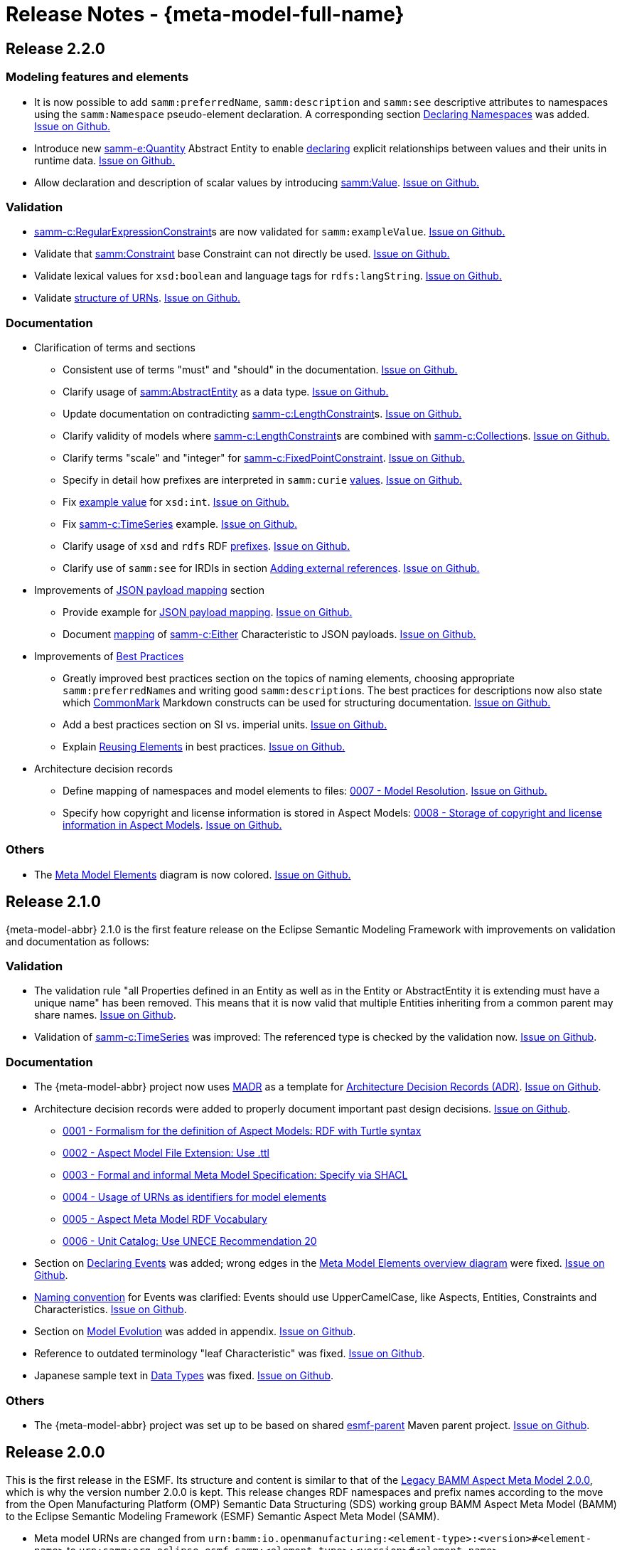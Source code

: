 ////
Copyright (c) 2023 Robert Bosch Manufacturing Solutions GmbH

See the AUTHORS file(s) distributed with this work for additional information regarding authorship. 

This Source Code Form is subject to the terms of the Mozilla Public License, v. 2.0.
If a copy of the MPL was not distributed with this file, You can obtain one at https://mozilla.org/MPL/2.0/
SPDX-License-Identifier: MPL-2.0
////

:page-partial:

[[release-notes]]
= Release Notes - {meta-model-full-name}

[[samm-2.2.0]]
== Release 2.2.0

[[samm-2.2.0-modeling-features]]
=== Modeling features and elements

* It is now possible to add `samm:preferredName`, `samm:description` and `samm:see` descriptive
attributes to namespaces using the `samm:Namespace` pseudo-element declaration. A corresponding
section xref:ROOT:modeling-guidelines#declaring-namespaces[Declaring Namespaces] was added.
https://github.com/eclipse-esmf/esmf-semantic-aspect-meta-model/issues/246[Issue on Github.]

* Introduce new xref:ROOT:entities.adoc#quantity-entity[samm-e:Quantity] Abstract Entity to enable
xref:ROOT:modeling-guidelines.adoc#declaring-quantities[declaring] explicit relationships between
values and their units in runtime data.
https://github.com/eclipse-esmf/esmf-semantic-aspect-meta-model/issues/316[Issue on Github.]

* Allow declaration and description of scalar values by introducing
xref:ROOT:modeling-guidelines.adoc#value-type[samm:Value].
https://github.com/eclipse-esmf/esmf-semantic-aspect-meta-model/issues/52[Issue on Github.]

[[samm-2.2.0-validation]]
=== Validation

* xref:ROOT:characteristics.adoc#regular-expression-constraint[samm-c:RegularExpressionConstraint]s
are now validated for `samm:exampleValue`. https://github.com/eclipse-esmf/esmf-sdk/issues/384[Issue
on Github.]

* Validate that xref:ROOT:characteristics.adoc#constraint[samm:Constraint] base Constraint can not
directly be used. https://github.com/eclipse-esmf/esmf-semantic-aspect-meta-model/issues/274[Issue
on Github.]

* Validate lexical values for `xsd:boolean` and language tags for `rdfs:langString`.
https://github.com/eclipse-esmf/esmf-semantic-aspect-meta-model/issues/268[Issue on Github.]

* Validate xref:ROOT:namespaces.adoc[structure of URNs].
https://github.com/eclipse-esmf/esmf-semantic-aspect-meta-model/issues/285[Issue on Github.]

[[samm-2.2.0-documentation]]
=== Documentation

* Clarification of terms and sections

** Consistent use of terms "must" and "should" in the documentation.
  https://github.com/eclipse-esmf/esmf-semantic-aspect-meta-model/issues/249[Issue on Github.]

** Clarify usage of
  xref:ROOT:modeling-guidelines.adoc#declaring-abstract-entities[samm:AbstractEntity] as a data
  type. https://github.com/eclipse-esmf/esmf-semantic-aspect-meta-model/issues/187[Issue on Github.]

** Update documentation on contradicting
xref:ROOT:characteristics.adoc#length-constraints[samm-c:LengthConstraint]s.
https://github.com/eclipse-esmf/esmf-semantic-aspect-meta-model/issues/267[Issue on Github.]

** Clarify validity of models where
xref:ROOT:characteristics.adoc#length-constraints[samm-c:LengthConstraint]s are combined with
xref:ROOT:characteristics.adoc#collection-characteristic[samm-c:Collection]s.
https://github.com/eclipse-esmf/esmf-semantic-aspect-meta-model/issues/288[Issue on Github.]

** Clarify terms "scale" and "integer" for
xref:ROOT:characteristics.adoc#fixed-point-constraint[samm-c:FixedPointConstraint].
https://github.com/eclipse-esmf/esmf-sdk/issues/217[Issue on Github.]

** Specify in detail how prefixes are interpreted in `samm:curie`
xref:ROOT:datatypes.adoc#samm-curie[values].
https://github.com/eclipse-esmf/esmf-semantic-aspect-meta-model/issues/252[Issue on Github.]

** Fix xref:ROOT:datatypes.adoc[example value] for `xsd:int`.
https://github.com/eclipse-esmf/esmf-semantic-aspect-meta-model/issues/283[Issue on Github.]

** Fix xref:ROOT:modeling-guidelines#declaring-time-series[samm-c:TimeSeries] example.
   https://github.com/eclipse-esmf/esmf-semantic-aspect-meta-model/issues/313[Issue on Github.]

** Clarify usage of `xsd` and `rdfs` RDF xref:ROOT:namespaces.adoc#prefixes[prefixes].
https://github.com/eclipse-esmf/esmf-semantic-aspect-meta-model/issues/275[Issue on Github.]

** Clarify use of `samm:see` for IRDIs in section
xref:ROOT:modeling-guidelines.adoc#adding-external-references[Adding external references].
https://github.com/eclipse-esmf/esmf-semantic-aspect-meta-model/issues/320[Issue on Github.]

* Improvements of xref:ROOT:payloads.adoc[JSON payload mapping] section

** Provide example for xref:ROOT:payloads.adoc#example[JSON payload mapping].
https://github.com/eclipse-esmf/esmf-semantic-aspect-meta-model/issues/121[Issue on Github.]

** Document xref:ROOT:payloads.adoc#characteristics-payload-mappings[mapping] of
xref:ROOT:characteristics.adoc#either-characteristic[samm-c:Either] Characteristic to JSON payloads.
https://github.com/eclipse-esmf/esmf-semantic-aspect-meta-model/issues/271[Issue on Github.]

* Improvements of xref:appendix:best-practices.adoc[Best Practices]

** Greatly improved best practices section on the topics of naming elements, choosing appropriate
   `samm:preferredName`&#8203;s and writing good `samm:description`&#8203;s. The best practices for
   descriptions now also state which https://commonmark.org/[CommonMark] Markdown constructs can be
   used for structuring documentation.
   https://github.com/eclipse-esmf/esmf-semantic-aspect-meta-model/issues/309[Issue on Github.]

** Add a best practices section on SI vs. imperial units.
https://github.com/eclipse-esmf/esmf-semantic-aspect-meta-model/issues/273[Issue on Github.]

** Explain xref:appendix:best-practices.adoc#reusing-elements[Reusing Elements] in
   best practices. https://github.com/eclipse-esmf/esmf-semantic-aspect-meta-model/issues/328[Issue
   on Github.]

* Architecture decision records

** Define mapping of namespaces and model elements to files:
   https://github.com/eclipse-esmf/esmf-semantic-aspect-meta-model/blob/main/documentation/decisions/0007-model-resolution.md[0007 - Model Resolution].
   https://github.com/eclipse-esmf/esmf-semantic-aspect-meta-model/issues/181[Issue on Github.]

** Specify how copyright and license information is stored in Aspect Models:
https://github.com/eclipse-esmf/esmf-semantic-aspect-meta-model/blob/main/documentation/decisions/0008-copyright-and-license-information.md[0008 - Storage of copyright and license information in Aspect Models].
https://github.com/eclipse-esmf/esmf-semantic-aspect-meta-model/issues/300[Issue on Github.]

[[samm-2.2.0-others]]
=== Others

* The xref:ROOT:meta-model-elements.adoc[Meta Model Elements] diagram is now colored.
  https://github.com/eclipse-esmf/esmf-semantic-aspect-meta-model/issues/290[Issue on Github.]


[[samm-2.1.0]]
== Release 2.1.0

{meta-model-abbr} 2.1.0 is the first feature release on the Eclipse Semantic Modeling Framework with improvements
on validation and documentation as follows:

[[samm-2.1.0-validation]]
=== Validation

* The validation rule "all Properties defined in an Entity as well as in the Entity or
  AbstractEntity it is extending must have a unique name" has been removed. This means that it is
  now valid that multiple Entities inheriting from a common parent may share names.
https://github.com/eclipse-esmf/esmf-semantic-aspect-meta-model/issues/161[Issue on Github].

* Validation of
  xref:ROOT:characteristics#time-series-characteristic[samm-c:TimeSeries] was
  improved: The referenced type is checked by the validation now.
  https://github.com/eclipse-esmf/esmf-sdk/issues/194[Issue on Github].

[[samm-2.1.0-documentation]]
=== Documentation

* The {meta-model-abbr} project now uses https://adr.github.io/madr/[MADR] as a template for
  https://github.com/joelparkerhenderson/architecture-decision-record[Architecture Decision Records
  (ADR)]. https://github.com/eclipse-esmf/esmf-semantic-aspect-meta-model/pull/241[Issue on Github].

* Architecture decision records were added to properly document important past design decisions.
  https://github.com/eclipse-esmf/esmf-semantic-aspect-meta-model/pull/243[Issue on Github].
** https://github.com/eclipse-esmf/esmf-semantic-aspect-meta-model/blob/main/documentation/decisions/0001-formalism-for-aspect-models.md[0001 - Formalism for the definition of Aspect Models: RDF with Turtle syntax]
** https://github.com/eclipse-esmf/esmf-semantic-aspect-meta-model/blob/main/documentation/decisions/0002-aspect-model-file-extension.md[0002 - Aspect
    Model File Extension: Use .ttl]
** https://github.com/eclipse-esmf/esmf-semantic-aspect-meta-model/blob/main/documentation/decisions/0003-meta-model-specification.md[0003 - Formal and informal Meta Model Specification: Specify via SHACL]
** https://github.com/eclipse-esmf/esmf-semantic-aspect-meta-model/blob/main/documentation/decisions/0004-urn-as-identifiers.md[0004 - Usage
    of URNs as identifiers for model elements]
** https://github.com/eclipse-esmf/esmf-semantic-aspect-meta-model/blob/main/documentation/decisions/0005-rdf-vocabulary.md[0005 - Aspect Meta Model RDF Vocabulary]
** https://github.com/eclipse-esmf/esmf-semantic-aspect-meta-model/blob/main/documentation/decisions/0006-unit-catalog.md[0006 - Unit Catalog: Use UNECE Recommendation 20]

* Section on xref:ROOT:modeling-guidelines.adoc#declaring-events[Declaring
  Events] was added; wrong edges in the xref:ROOT:meta-model-elements.adoc[Meta
  Model Elements overview diagram] were fixed.
  https://github.com/eclipse-esmf/esmf-semantic-aspect-meta-model/issues/104[Issue on Github].

* xref:ROOT:modeling-guidelines.adoc#naming-rules[Naming convention] for Events
  was clarified: Events should use UpperCamelCase, like Aspects, Entities, Constraints and
  Characteristics. https://github.com/eclipse-esmf/esmf-semantic-aspect-meta-model/issues/147[Issue on Github].

* Section on xref:appendix:model-evolution.adoc[Model Evolution] was added in
  appendix. https://github.com/eclipse-esmf/esmf-semantic-aspect-meta-model/issues/82[Issue on
  Github].

* Reference to outdated terminology "leaf Characteristic" was fixed.
  https://github.com/eclipse-esmf/esmf-semantic-aspect-meta-model/pull/215[Issue on Github].

* Japanese sample text in xref:ROOT:datatypes.adoc[Data Types] was fixed.
  https://github.com/eclipse-esmf/esmf-semantic-aspect-meta-model/issues/172[Issue on Github].

[[samm-2.1.0-others]]
=== Others

* The {meta-model-abbr} project was set up to be based on shared
  https://github.com/eclipse-esmf/esmf-parent[esmf-parent] Maven parent project.
  https://github.com/eclipse-esmf/esmf-semantic-aspect-meta-model/issues/219[Issue on Github].

[[samm-2.0.0]]
== Release 2.0.0

This is the first release in the ESMF. Its structure and content is similar to that of the
<<bamm-2.0.0,Legacy BAMM Aspect Meta Model 2.0.0>>, which is why the version number 2.0.0 is kept.
This release changes RDF namespaces and prefix names according to the move from the Open
Manufacturing Platform (OMP) Semantic Data Structuring (SDS) working group BAMM Aspect Meta Model
(BAMM) to the Eclipse Semantic Modeling Framework (ESMF) Semantic Aspect Meta Model (SAMM).

* Meta model URNs are changed from `urn:bamm:io.openmanufacturing:<element-type>:<version>#<element-name>` to `urn:samm:org.eclipse.esmf.samm:<element-type>:<version>#<element-name>`.
* The namespace rules for model elements changed accordingly from `bamm` to `samm` in the URN schema.
* RDF prefixes are renamed from `bamm`, `bamm-c` and `bamm-e` to `samm`, `samm-c` and `samm-e`, respectively.

NOTE: Version 1.0.0 of the meta model was released in the scope of the Open Manufacturing Platform (OMP)
and was called _BAMM Aspect Meta Model (BAMM)_. Version 2.0.0 was also released as _BAMM_, then
re-released as Eclipse Semantic Modeling Framework (ESMF) Semantic Aspect Meta Model (SAMM) 2.0.0.

[[bamm-2.0.0]]
== Release 2.0.0 (Legacy: BAMM)

* Introduce Entity inheritance, the according Meta Model Element `bamm:AbstractEntity` and
  `bamm:AbstractProperty` as well as the `bamm:extends` attribute to define a hierarchy of Entities.
  This replaces the concept of refining an entity and the `bamm:refines` attribute in order to
  reduce complexity and modeling efforts.
* Remove the `bamm:name` attribute to remove redundancy. The "short" name
  of an element is the local name part of its URI, i.e., the part following the `#` symbol.
* The meta model elements `Unit`, `QuantityKinds` and their corresponding attributes have been moved
  from the `unit` namespace to the `bamm` namespace. The unit namespace is now solely reserved for
  the units of the xref:appendix:unitcatalog.adoc#unit-catalog-units[unit
  catalog] itself.
* The
   https://github.com/eclipse-esmf/esmf-semantic-aspect-meta-model/blob/main/src/main/resources/samm/unit/2.0.0/units.ttl[formal
   description (units.ttl)] of the units catalog is now automatically generated from its original
   source (see xref:ROOT:units.adoc[Units]) and the
   https://github.com/eclipse-esmf/esmf-semantic-aspect-meta-model/blob/main/esmf-samm-build-plugin/src/main/resources/custom-units.ttl[local adjustments].
* The `localeCode` and `languageCode` attributes have been moved from the `bamm` namespace to the
  `bamm-c` namespace.
* Shared model elements have been adjusted:
** The xref:ROOT:entities.adoc#point-3d[Point3d Entity] has been changed to use
   Abstract Properties for its components;
** The xref:ROOT:entities.adoc#time-series-entity[Time Series Entity] has been
   changed to use an Abstract Property for its `value` component
* The attributes `bamm:properties`, `bamm:operations` and `bamm:events` on `bamm:Aspect` are now
  optional, i.e., they do not have to be added any more even when they are empty lists.
* Various issues in the specification (including examples) have been fixed and phrasing has been improved.

[[bamm-1.0.0]]
== Release 1.0.0

This is the initial release for the Open Manufacturing Platform.
